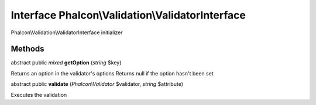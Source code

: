 Interface **Phalcon\\Validation\\ValidatorInterface**
=====================================================

Phalcon\\Validation\\ValidatorInterface initializer


Methods
---------

abstract public *mixed*  **getOption** (*string* $key)

Returns an option in the validator's options Returns null if the option hasn't been set



abstract public  **validate** (*Phalcon\\Validator* $validator, *string* $attribute)

Executes the validation



